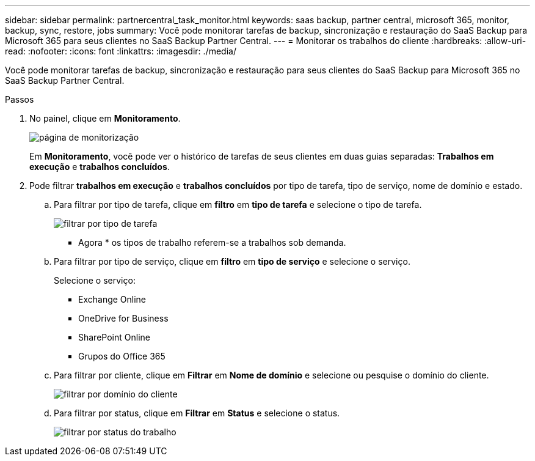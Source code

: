 ---
sidebar: sidebar 
permalink: partnercentral_task_monitor.html 
keywords: saas backup, partner central, microsoft 365, monitor, backup, sync, restore, jobs 
summary: Você pode monitorar tarefas de backup, sincronização e restauração do SaaS Backup para Microsoft 365 para seus clientes no SaaS Backup Partner Central. 
---
= Monitorar os trabalhos do cliente
:hardbreaks:
:allow-uri-read: 
:nofooter: 
:icons: font
:linkattrs: 
:imagesdir: ./media/


[role="lead"]
Você pode monitorar tarefas de backup, sincronização e restauração para seus clientes do SaaS Backup para Microsoft 365 no SaaS Backup Partner Central.

.Passos
. No painel, clique em *Monitoramento*.
+
image:monitoring.png["página de monitorização"]

+
Em *Monitoramento*, você pode ver o histórico de tarefas de seus clientes em duas guias separadas: *Trabalhos em execução* e *trabalhos concluídos*.

. Pode filtrar *trabalhos em execução* e *trabalhos concluídos* por tipo de tarefa, tipo de serviço, nome de domínio e estado.
+
.. Para filtrar por tipo de tarefa, clique em *filtro* em *tipo de tarefa* e selecione o tipo de tarefa.
+
image:filter_job_type.png["filtrar por tipo de tarefa"]

+
* Agora * os tipos de trabalho referem-se a trabalhos sob demanda.

.. Para filtrar por tipo de serviço, clique em *filtro* em *tipo de serviço* e selecione o serviço.
+
Selecione o serviço:

+
*** Exchange Online
*** OneDrive for Business
*** SharePoint Online
*** Grupos do Office 365


.. Para filtrar por cliente, clique em *Filtrar* em *Nome de domínio* e selecione ou pesquise o domínio do cliente.
+
image:filter_customer_domain.png["filtrar por domínio do cliente"]

.. Para filtrar por status, clique em *Filtrar* em *Status* e selecione o status.
+
image:filter_job_status.png["filtrar por status do trabalho"]




